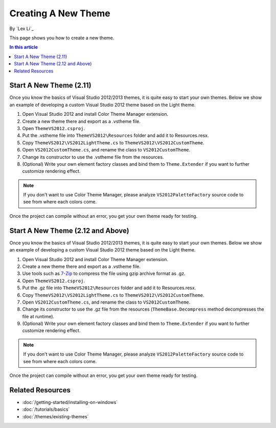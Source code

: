 Creating A New Theme
====================
By `Lex Li`_

This page shows you how to create a new theme.

.. contents:: In this article
   :local:
   :depth: 1

Start A New Theme (2.11)
------------------------
Once you know the basics of Visual Studio 2012/2013 themes, it is quite easy to start your own themes. 
Below we show an example of developing a custom Visual Studio 2012 theme based on the Light theme.

#. Open Visual Studio 2012 and install Color Theme Manager extension.
#. Create a new theme there and export as a .vstheme file.
#. Open ``ThemeVS2012.csproj``.
#. Put the .vstheme file into ``ThemeVS2012\Resources`` folder and add it to Resources.resx.
#. Copy ``ThemeVS2012\VS2012LightTheme.cs`` to ``ThemeVS2012\VS2012CustomTheme``.
#. Open ``VS2012CustomTheme.cs``, and rename the class to ``VS2012CustomTheme``.
#. Change its constructor to use the .vstheme file from the resources.
#. (Optional) Write your own element factory classes and bind them to ``Theme.Extender`` if you want to further customize rendering effect.

.. note:: If you don't want to use Color Theme Manager, please analyze ``VS2012PaletteFactory`` source code to see from where each colors come.

Once the project can compile without an error, you get your own theme ready for testing.

Start A New Theme (2.12 and Above)
----------------------------------
Once you know the basics of Visual Studio 2012/2013 themes, it is quite easy to start your own themes. 
Below we show an example of developing a custom Visual Studio 2012 theme based on the Light theme.

#. Open Visual Studio 2012 and install Color Theme Manager extension.
#. Create a new theme there and export as a .vstheme file.
#. Use tools such as `7-Zip <http://7-zip.org>`_ to compress the file using gzip archive format as .gz.
#. Open ``ThemeVS2012.csproj``.
#. Put the .gz file into ``ThemeVS2012\Resources`` folder and add it to Resources.resx.
#. Copy ``ThemeVS2012\VS2012LightTheme.cs`` to ``ThemeVS2012\VS2012CustomTheme``.
#. Open ``VS2012CustomTheme.cs``, and rename the class to ``VS2012CustomTheme``.
#. Change its constructor to use the .gz file from the resources (``ThemeBase.Decompress`` method decompresses the file at runtime).
#. (Optional) Write your own element factory classes and bind them to ``Theme.Extender`` if you want to further customize rendering effect.

.. note:: If you don't want to use Color Theme Manager, please analyze ``VS2012PaletteFactory`` source code to see from where each colors come.

Once the project can compile without an error, you get your own theme ready for testing.

Related Resources
-----------------

- :doc:`/getting-started/installing-on-windows`
- :doc:`/tutorials/basics`
- :doc:`/themes/existing-themes`
